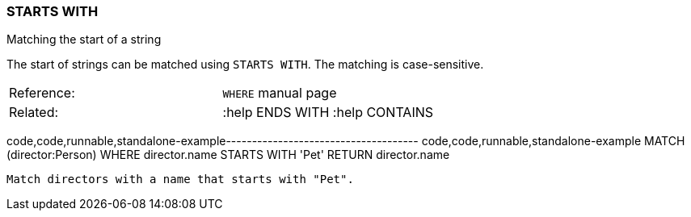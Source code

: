 [[starts-with]]
=== STARTS WITH

Matching the start of a string

The start of strings can be matched using `STARTS WITH`. The matching is
case-sensitive.

[cols=",",]
|========================================
|Reference: |`WHERE` manual page
|Related: |:help ENDS WITH :help CONTAINS
|========================================

code,code,runnable,standalone-example-------------------------------------
code,code,runnable,standalone-example
MATCH (director:Person)
WHERE director.name STARTS WITH 'Pet'
RETURN director.name
-------------------------------------

Match directors with a name that starts with "Pet".
